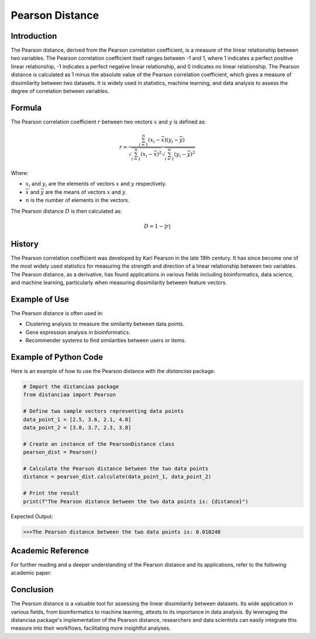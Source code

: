 Pearson Distance
================

Introduction
------------

The Pearson distance, derived from the Pearson correlation coefficient, is a measure of the linear relationship between two variables. The Pearson correlation coefficient itself ranges between -1 and 1, where 1 indicates a perfect positive linear relationship, -1 indicates a perfect negative linear relationship, and 0 indicates no linear relationship. The Pearson distance is calculated as 1 minus the absolute value of the Pearson correlation coefficient, which gives a measure of dissimilarity between two datasets. It is widely used in statistics, machine learning, and data analysis to assess the degree of correlation between variables.

Formula
-------

The Pearson correlation coefficient :math:`r` between two vectors :math:`x` and :math:`y` is defined as:

.. math::

    r = \frac{\sum_{i=1}^{n} (x_i - \overline{x})(y_i - \overline{y})}{\sqrt{\sum_{i=1}^{n} (x_i - \overline{x})^2}\sqrt{\sum_{i=1}^{n} (y_i - \overline{y})^2}}

Where:

- :math:`x_i` and :math:`y_i` are the elements of vectors :math:`x` and :math:`y` respectively.

- :math:`\overline{x}` and :math:`\overline{y}` are the means of vectors :math:`x` and :math:`y`.

- :math:`n` is the number of elements in the vectors.

The Pearson distance :math:`D` is then calculated as:

.. math::

    D = 1 - |r|

History
-------

The Pearson correlation coefficient was developed by Karl Pearson in the late 19th century. It has since become one of the most widely used statistics for measuring the strength and direction of a linear relationship between two variables. The Pearson distance, as a derivative, has found applications in various fields including bioinformatics, data science, and machine learning, particularly when measuring dissimilarity between feature vectors.

Example of Use
--------------

The Pearson distance is often used in:

- Clustering analysis to measure the similarity between data points.
- Gene expression analysis in bioinformatics.
- Recommender systems to find similarities between users or items.

Example of Python Code
----------------------

Here is an example of how to use the Pearson distance with the `distanciaa` package:

.. code-block:: python

    # Import the distanciaa package
    from distanciaa import Pearson

    # Define two sample vectors representing data points
    data_point_1 = [2.5, 3.6, 2.1, 4.0]
    data_point_2 = [3.0, 3.7, 2.3, 3.8]

    # Create an instance of the PearsonDistance class
    pearson_dist = Pearson()

    # Calculate the Pearson distance between the two data points
    distance = pearson_dist.calculate(data_point_1, data_point_2)

    # Print the result
    print(f"The Pearson distance between the two data points is: {distance}")

Expected Output:

.. code-block:: bash


    >>>The Pearson distance between the two data points is: 0.010248

Academic Reference
------------------

For further reading and a deeper understanding of the Pearson distance and its applications, refer to the following academic paper:

.. bibliography::

    pearson

Conclusion
----------
The Pearson distance is a valuable tool for assessing the linear dissimilarity between datasets. Its wide application in various fields, from bioinformatics to machine learning, attests to its importance in data analysis. By leveraging the distanciaa package's implementation of the Pearson distance, researchers and data scientists can easily integrate this measure into their workflows, facilitating more insightful analyses.
